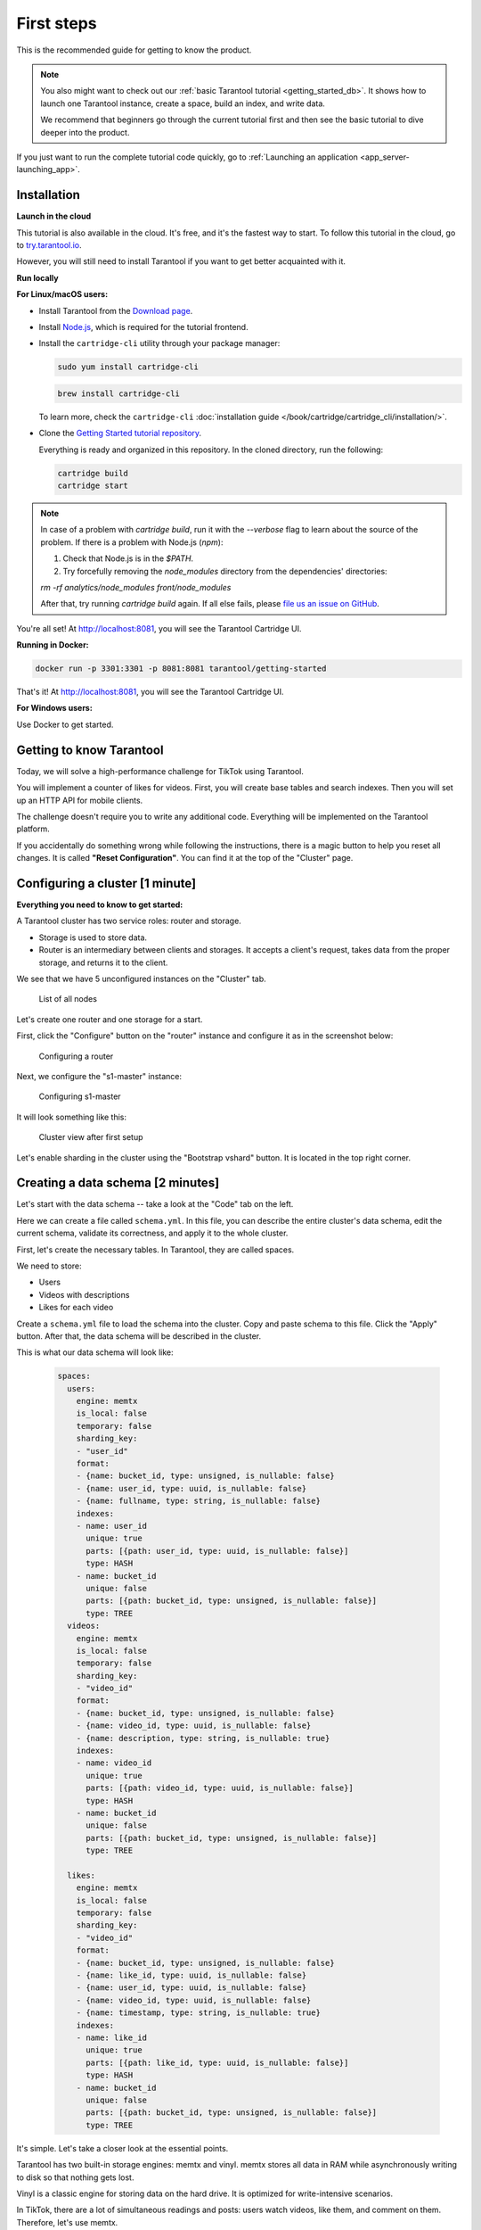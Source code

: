 .. _getting_started-imcp:

First steps
===========

This is the recommended guide for getting to know the product.

..  note::

    You also might want to check out our
    :ref:`basic Tarantool tutorial <getting_started_db>`.
    It shows how to launch one Tarantool instance,
    create a space, build an index, and write data.

    We recommend that beginners go through the current tutorial first
    and then see the basic tutorial to dive deeper into the product.

If you just want to run the complete tutorial code quickly, go to
:ref:`Launching an application <app_server-launching_app>`.

Installation
~~~~~~~~~~~~

**Launch in the cloud**

This tutorial is also available in the cloud. It's free, and it's the fastest way to start.
To follow this tutorial in the cloud, go to `try.tarantool.io <https://try.tarantool.io>`__.

However, you will still need to install Tarantool
if you want to get better acquainted with it.

**Run locally**

**For Linux/macOS users:**

*   Install Tarantool from the `Download page <https://tarantool.io/ru/download>`__.
*   Install `Node.js <https://nodejs.org/en/download/>`_, which is required for the tutorial frontend.
*   Install the ``cartridge-cli`` utility through your package manager:

    ..  code-block:: bash

        sudo yum install cartridge-cli

    ..  code-block:: bash

        brew install cartridge-cli

    To learn more, check the ``cartridge-cli``
    :doc:`installation guide </book/cartridge/cartridge_cli/installation/>`.

*   Clone the `Getting Started tutorial repository <https://github.com/tarantool/getting-started>`__.

    Everything is ready and organized in this repository.
    In the cloned directory, run the following:

    ..  code-block:: bash

        cartridge build
        cartridge start
    
..  note::

    In case of a problem with `cartridge build`, run it with the `--verbose` flag
    to learn about the source of the problem. If there is a problem with Node.js (`npm`):
    
    1.   Check that Node.js is in the `$PATH`.

    2.   Try forcefully removing the `node_modules` directory from the dependencies' directories:

    `rm -rf analytics/node_modules front/node_modules`

    After that, try running `cartridge build` again.
    If all else fails, please `file us an issue on GitHub <https://github.com/tarantool/getting-started/issues/new>`_.


You're all set! At http://localhost:8081, you will see the Tarantool Cartridge UI.

**Running in Docker:**

..  code-block:: bash

    docker run -p 3301:3301 -p 8081:8081 tarantool/getting-started

That's it! At http://localhost:8081, you will see the Tarantool Cartridge UI.

**For Windows users:**

Use Docker to get started.


Getting to know Tarantool
~~~~~~~~~~~~~~~~~~~~~~~~~

Today, we will solve a high-performance challenge for TikTok using
Tarantool.

You will implement a counter of likes for videos.
First, you will create base tables and search indexes.
Then you will set up an HTTP API for mobile clients.

The challenge doesn't require you to write any additional code.
Everything will be implemented on the Tarantool platform.

If you accidentally do something wrong while following the instructions,
there is a magic button to help you reset all changes.
It is called **"Reset Configuration"**.  You can find it at the top of the "Cluster" page.

Configuring a cluster [1 minute]
~~~~~~~~~~~~~~~~~~~~~~~~~~~~~~~~

**Everything you need to know to get started:**

A Tarantool cluster has two service roles: router and storage.

*   Storage is used to store data.
*   Router is an intermediary between clients and storages.
    It accepts a client's request, takes data from the proper storage,
    and returns it to the client.

We see that we have 5 unconfigured instances on the "Cluster" tab.

..  figure:: images/hosts-list.png
    :alt: List of all nodes

    List of all nodes

Let's create one router and one storage for a start.

First, click the "Configure" button on the "router" instance and configure
it as in the screenshot below:

..  figure:: images/router-configuration.png
    :alt: Configuring a router

    Configuring a router

Next, we configure the "s1-master" instance:

..  figure:: images/storage-configuration.png
    :alt: Configuring s1-master

    Configuring s1-master

It will look something like this:

..  figure:: images/first-configuration-result.png
    :alt: Cluster view after first setup

    Cluster view after first setup

Let's enable sharding in the cluster using the "Bootstrap vshard" button. It is
located in the top right corner.

Creating a data schema [2 minutes]
~~~~~~~~~~~~~~~~~~~~~~~~~~~~~~~~~~

Let's start with the data schema -- take a look at the "Code" tab on the left.

Here we can create a file called ``schema.yml``. In this file, you can
describe the entire cluster's data schema, edit the current schema,
validate its correctness, and apply it to the whole cluster.

First, let's create the necessary tables. In Tarantool, they are called spaces.

We need to store:

*   Users
*   Videos with descriptions
*   Likes for each video

Create a ``schema.yml`` file to load the schema into the cluster.
Copy and paste schema to this file. Click the "Apply" button.
After that, the data schema will be described in the cluster.

This is what our data schema will look like:

    ..  code-block:: yaml

        spaces:
          users:
            engine: memtx
            is_local: false
            temporary: false
            sharding_key:
            - "user_id"
            format:
            - {name: bucket_id, type: unsigned, is_nullable: false}
            - {name: user_id, type: uuid, is_nullable: false}
            - {name: fullname, type: string, is_nullable: false}
            indexes:
            - name: user_id
              unique: true
              parts: [{path: user_id, type: uuid, is_nullable: false}]
              type: HASH
            - name: bucket_id
              unique: false
              parts: [{path: bucket_id, type: unsigned, is_nullable: false}]
              type: TREE
          videos:
            engine: memtx
            is_local: false
            temporary: false
            sharding_key:
            - "video_id"
            format:
            - {name: bucket_id, type: unsigned, is_nullable: false}
            - {name: video_id, type: uuid, is_nullable: false}
            - {name: description, type: string, is_nullable: true}
            indexes:
            - name: video_id
              unique: true
              parts: [{path: video_id, type: uuid, is_nullable: false}]
              type: HASH
            - name: bucket_id
              unique: false
              parts: [{path: bucket_id, type: unsigned, is_nullable: false}]
              type: TREE

          likes:
            engine: memtx
            is_local: false
            temporary: false
            sharding_key:
            - "video_id"
            format:
            - {name: bucket_id, type: unsigned, is_nullable: false}
            - {name: like_id, type: uuid, is_nullable: false}
            - {name: user_id, type: uuid, is_nullable: false}
            - {name: video_id, type: uuid, is_nullable: false}
            - {name: timestamp, type: string, is_nullable: true}
            indexes:
            - name: like_id
              unique: true
              parts: [{path: like_id, type: uuid, is_nullable: false}]
              type: HASH
            - name: bucket_id
              unique: false
              parts: [{path: bucket_id, type: unsigned, is_nullable: false}]
              type: TREE

It's simple. Let's take a closer look at the essential points.

Tarantool has two built-in storage engines: memtx and vinyl.
memtx stores all data in RAM while asynchronously writing to
disk so that nothing gets lost.

Vinyl is a classic engine for storing data on the
hard drive. It is optimized for write-intensive scenarios.

In TikTok, there are a lot of simultaneous readings and
posts: users watch videos, like them, and comment on them.
Therefore, let's use memtx.

The configuration above describes three memtx spaces (tables)
and the necessary indexes for each of the spaces.

Each space has two indexes:

*   The primary key, which is required to read/write data.
*   An index on the bucket_id field, which is a service field used for sharding.

**Important:** The name ``bucket_id`` is reserved. If you choose
another name, sharding won't work for this space.
If you don't use sharding in your project, you can remove the second index.

To understand which field to shard data by, Tarantool uses
``sharding_key``. ``sharding_key`` points to fields in the space by
which database records will be sharded. There can be more than one such field, but
in this example, we will only use one. When some data is inserted,
Tarantool forms a hash from this field, calculates the bucket number,
and selects the storage to record the data into.

Yes, buckets can repeat, and each storage stores a specific range of buckets.

Here are a couple more interesting facts:

*   The ``parts`` field in the index description can contain several fields,
    which allows building a composite index. You won't need it in this tutorial.
*   Tarantool does not support foreign keys, so you have to check manually
    upon insertion
    that ``video_id`` and ``user_id`` exist in the ``likes`` space.

Writing data [5 minutes]
~~~~~~~~~~~~~~~~~~~~~~~~

We will write data to the Tarantool cluster using the CRUD module.
You don't have to specify the shard you want to read from or write to -- the module
does it for you.

**Important:** All cluster operations must be performed only on the router
and using the CRUD module.

Let's connect the CRUD module in the code and write three procedures:

*   User creation
*   Adding a video
*   Liking a video

The procedures must be described in a special file. To do this, go to
the "Code" tab. Create a new directory called ``extensions``, and
in this directory, create the file ``api.lua``.

Paste the code below into ``api.lua`` and click "Apply".

..  code-block:: lua

    local cartridge = require('cartridge')
    local crud = require('crud')
    local uuid = require('uuid')
    local json = require('json')

    function add_user(request)
        local fullname = request:post_param("fullname")
        local result, err = crud.insert_object('users', {user_id = uuid.new(), fullname = fullname})
        if err ~= nil then
            return {body = json.encode({status = "Error!", error = err}), status = 500}
        end

        return {body = json.encode({status = "Success!", result = result}), status = 200}
    end

    function add_video(request)
        local description = request:post_param("description")
        local result, err = crud.insert_object('videos', {video_id = uuid.new(), description = description})
        if err ~= nil then
            return {body = json.encode({status = "Error!", error = err}), status = 500}
        end

        return {body = json.encode({status = "Success!", result = result}), status = 200}
    end

    function like_video(request)
        local video_id = request:post_param("video_id")
        local user_id = request:post_param("user_id")
 
        local result, err = crud.insert_object('likes', {like_id = uuid.new(),
                                                    video_id = uuid.fromstr(video_id),
                                                    user_id = uuid.fromstr(user_id)})
        if err ~= nil then
            return {body = json.encode({status = "Error!", error = err}), status = 500}
        end
 
        return {body = json.encode({status = "Success!", result = result}), status = 200}
    end

    return {
        add_user = add_user,
        add_video = add_video,
        like_video = like_video,
    }

Setting up HTTP API [2 minutes]
~~~~~~~~~~~~~~~~~~~~~~~~~~~~~~~

Clients will visit the Tarantool cluster using the HTTP protocol.
The cluster already has a built-in HTTP server.

To configure HTTP paths, you need to write a configuration
file. Go to the "Code" tab. Create the file ``config.yml``
in the ``extensions`` directory, which you created on the last step.

Paste the configuration example below into ``config.yml`` and click "Apply".

..  code-block:: yaml

    ---
     functions:
  
       add_user:
         module: extensions.api
         handler: add_user
         events:
         - http: {path: "/add_user", method: POST}

       add_video:
         module: extensions.api
         handler: add_video
         events:
         - http: {path: "/add_video", method: POST}

       like_video:
         module: extensions.api
         handler: like_video
         events:
         - http: {path: "/like_video", method: POST}
    ...

Done! Let's make test requests from the console.

..  code-block:: bash

    curl -X POST --data "fullname=Taran Tool" url/add_user

..  note::
    
    In the requests, substitute ``url`` with the address of your sandbox.
    The protocol must be strictly HTTP.

    For example, if you're following this tutorial with Try Tarantool, this request will look something like this
    (note that your hash is different):

    ..  code-block:: bash

        curl -X POST --data "fullname=Taran Tool" http://artpjcvnmwctc4qppejgf57.try.tarantool.io/add_user

    But if you've bootstrapped Tarantool locally, the request will look as follows:

    ..  code-block:: bash

        curl -X POST --data "fullname=Taran Tool" http://localhost:8081/add_user

We've just created a user and got their UUID. Let's remember it.

..  code-block:: bash

    curl -X POST --data "description=My first tiktok" url/add_video

Let's say a user has added their first video with a description.
The video clip also has a UUID. Let's remember it, too.

In order to "like" the video, you need to specify the user UUID and the video UUID from the previous steps.
Substitute the ellipses in the command below with the corresponding UUIDs:

..  code-block:: bash

    curl -X POST --data "video_id=...&user_id=..." url/like_video

The result will be something like this:

..  figure:: images/console.png
    :alt: Test queries in the console

    Test queries in the console

In our example, you can "like" the video as many times as you want.
It makes no sense in the real life, but it will help us understand how
sharding works -- more precisely, the ``sharding_key`` parameter.

Our ``sharding_key`` for the ``likes`` is ``video_id``.
We also specified a ``sharding_key`` for the ``videos`` space. It means
that likes will be stored on the same storage as videos.
This ensures data locality with regard to storage and allows
getting all the information you need in one network trip to Storage.

More details are described on the next step.

Looking at the data [1 minute]
~~~~~~~~~~~~~~~~~~~~~~~~~~~~~~

..  note::
    
    The following instructions are for Tarantool Enterprise Edition and the Try Tarantool cloud service.

    The Space-Explorer tool is unavailable in the open-source version. Use the console to view data.

    Check our documentation to learn more about :doc:`data viewing </reference/reference_lua/box_space/select/>`.
    To learn how to connect to a Tarantool instance, :ref:`read the basic Tarantool manual <getting_started_db>`.


Go to the "Space-Explorer" tab to see all the nodes in the cluster.
As we have only one storage and one router started so far, the data is stored
on only one node.

Let's go to the node ``s1-master``: click "Connect" and select the necessary space.
Check that everything is in place and move on.

..  figure:: images/hosts.png
    :alt: Space Explorer, host list

    Space Explorer, host list

..  figure:: images/likes.png
    :alt: Space Explorer, view likes

    Space Explorer, viewing likes


Scaling the cluster [1 minute]
~~~~~~~~~~~~~~~~~~~~~~~~~~~~~~

Let's create a second shard. Click on the "Cluster" tab, select
``s2-master``, and click "Configure". Select the roles as shown in the picture:

..  figure:: images/configuring-server.png
    :alt: Cluster, new shard configuration screen

    Cluster, new shard configuration screen

Click on the necessary roles and create a shard (replica set).

Checking how sharding works [1 minute]
~~~~~~~~~~~~~~~~~~~~~~~~~~~~~~~~~~~~~~

Now we have two shards -- two logical nodes that
share data among themselves. The router decides what piece of data goes to what shard.
By default, the router uses the hash function from the field ``sharding_key``
we've specified in the DDL.

To enable a new shard, you need to set its weight to one.
Go back to the "Cluster" tab, open the ``s2-master`` settings,
set the Replica set weight to 1, and apply.

Something has already happened. Let's go to Space-Explorer and check the node
``s2-master``. It turns out that some of the data from the first shard
has already migrated here! The scaling is done automatically.

Now let's try adding more data to the cluster via the HTTP API.
We can check back later and make sure that the new data is also evenly
distributed across the two shards.

Disconnecting a shard for a while [1 minute]
~~~~~~~~~~~~~~~~~~~~~~~~~~~~~~~~~~~~~~~~~~~~

In the ``s1-master`` settings, set Replica set weight to 0 and
apply. Wait for a few seconds, then go to Space-Explorer and look at the
data in ``s2-master``. You will see that all the data has been migrated to
the remaining shard automatically.

Now we can safely disable the first shard for maintenance.

See also
~~~~~~~~

*   README of the `DDL <https://github.com/tarantool/ddl>`__ module to create
    your own data schema.
*   README of the `CRUD <https://github.com/tarantool/crud>`__ module to
    learn more about the API and create your own cluster queries.


To continue to the next steps of the tutorial,
click the button in the bottom right corner
or select the section in the table of contents on the left.
